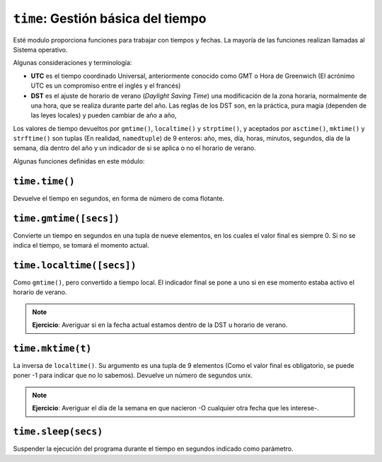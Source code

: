 ``time``: Gestión básica del tiempo
===================================

Esté modulo proporciona funciones para trabajar con tiempos y fechas.
La mayoría de las funciones realizan llamadas al Sistema operativo.

Algunas consideraciones y terminología:

- **UTC** es el tiempo coordinado Universal, anteriormente conocido como GMT
  o Hora de Greenwich (El acrónimo UTC es un compromiso entre el inglés y el
  francés)

- **DST** es el ajuste de horario de verano (*Daylight Saving Time*) una
  modificación de la zona horaria, normalmente de una hora, que se realiza
  durante parte del año. Las reglas de los DST son, en la práctica, pura
  magia (dependen de las leyes locales) y pueden cambiar de año a año,

Los valores de tiempo devueltos por ``gmtime()``, ``localtime()`` y
``strptime()``, y aceptados por ``asctime()``, ``mktime()`` y
``strftime()`` son tuplas (En realidad, ``namedtuple``) de 9 enteros:
año, mes, día, horas, minutos, segundos, día de la semana, día dentro
del año y un indicador de si se aplica o no el horario de verano.

Algunas funciones definidas en este módulo:

``time.time()``
---------------

Devuelve el tiempo en segundos, en forma de número de coma flotante.


``time.gmtime([secs])``
-----------------------

Convierte  un tiempo en segundos en una tupla de nueve elementos,
en los cuales el valor final es siempre 0. Si no se indica el tiempo,
se tomará el momento actual.

``time.localtime([secs])``
--------------------------

Como ``gmtime()``, pero convertido a tiempo local. El indicador
final se pone a uno si en ese momento estaba activo el horario de
verano.

.. note:: **Ejercicio**: Averiguar si en la fecha actual estamos
    dentro de la DST u horario de verano.

``time.mktime(t)``
------------------

La inversa de ``localtime()``. Su argumento es una tupla de 9 elementos (Como
el valor final es obligatorio, se puede poner -1 para indicar que no lo
sabemos). Devuelve un número de segundos unix.

.. note:: **Ejercicio**: Averiguar el día de la semana en que nacieron -O
    cualquier otra fecha que les interese-.

``time.sleep(secs)``
--------------------

Suspender la ejecución del programa durante el tiempo en segundos indicado como
parámetro.
